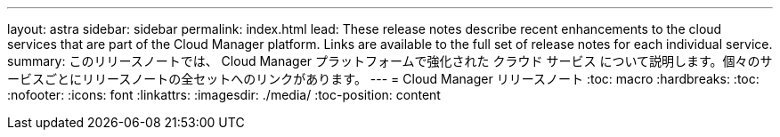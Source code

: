 ---
layout: astra 
sidebar: sidebar 
permalink: index.html 
lead: These release notes describe recent enhancements to the cloud services that are part of the Cloud Manager platform. Links are available to the full set of release notes for each individual service. 
summary: このリリースノートでは、 Cloud Manager プラットフォームで強化された クラウド サービス について説明します。個々のサービスごとにリリースノートの全セットへのリンクがあります。 
---
= Cloud Manager リリースノート
:toc: macro
:hardbreaks:
:toc: 
:nofooter: 
:icons: font
:linkattrs: 
:imagesdir: ./media/
:toc-position: content


